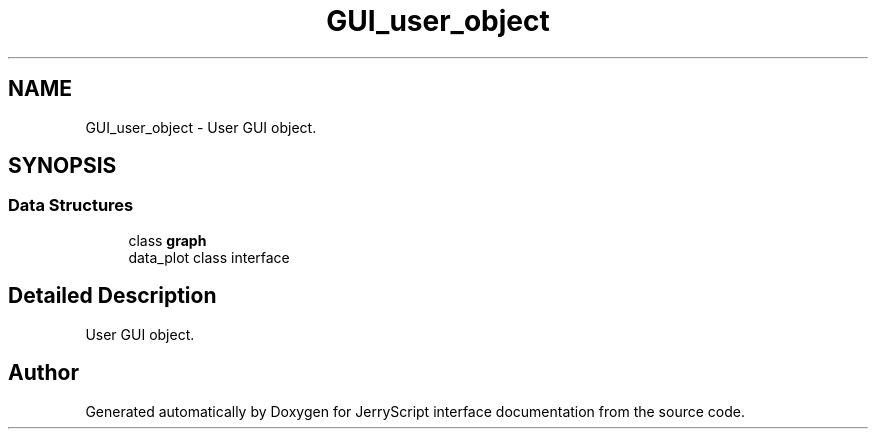 .TH "GUI_user_object" 3 "Sun Feb 16 2020" "Version V2.0" "JerryScript interface documentation" \" -*- nroff -*-
.ad l
.nh
.SH NAME
GUI_user_object \- User GUI object\&.  

.SH SYNOPSIS
.br
.PP
.SS "Data Structures"

.in +1c
.ti -1c
.RI "class \fBgraph\fP"
.br
.RI "data_plot class interface "
.in -1c
.SH "Detailed Description"
.PP 
User GUI object\&. 


.SH "Author"
.PP 
Generated automatically by Doxygen for JerryScript interface documentation from the source code\&.
